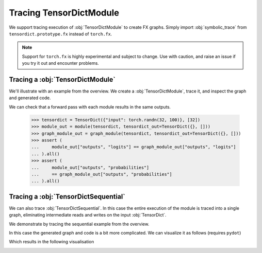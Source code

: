 Tracing TensorDictModule
========================

We support tracing execution of :obj:`TensorDictModule` to create FX graphs. Simply import :obj:`symbolic_trace` from ``tensordict.prototype.fx`` instead of ``torch.fx``.

.. note:: Support for ``torch.fx`` is highly experimental and subject to change. Use with caution, and raise an issue if you try it out and encounter problems.

Tracing a :obj:`TensorDictModule`
---------------------------------

We'll illustrate with an example from the overview. We create a :obj:`TensorDictModule`, trace it, and inspect the graph and generated code.

.. code-block::
   :caption: Tracing a TensorDictModule

   >>> import torch
   >>> import torch.nn as nn
   >>> from tensordict import TensorDict
   >>> from tensordict.nn import TensorDictModule
   >>> from tensordict.prototype.fx import symbolic_trace

   >>> class Net(nn.Module):
   ...     def __init__(self):
   ...         super().__init__()
   ...         self.linear = nn.LazyLinear(1)
   ...
   ...     def forward(self, x):
   ...         logits = self.linear(x)
   ...         return logits, torch.sigmoid(logits)
   >>> module = TensorDictModule(
   ...     Net(),
   ...     in_keys=["input"],
   ...     out_keys=[("outputs", "logits"), ("outputs", "probabilities")],
   ... )
   >>> graph_module = symbolic_trace(module)
   >>> print(graph_module.graph)
   graph():
       %tensordict : [#users=1] = placeholder[target=tensordict]
       %getitem : [#users=1] = call_function[target=operator.getitem](args = (%tensordict, input), kwargs = {})
       %linear : [#users=2] = call_module[target=linear](args = (%getitem,), kwargs = {})
       %sigmoid : [#users=1] = call_function[target=torch.sigmoid](args = (%linear,), kwargs = {})
       return (linear, sigmoid)
   >>> print(graph_module.code)

   def forward(self, tensordict):
       getitem = tensordict['input'];  tensordict = None
       linear = self.linear(getitem);  getitem = None
       sigmoid = torch.sigmoid(linear)
       return (linear, sigmoid)

We can check that a forward pass with each module results in the same outputs.

   >>> tensordict = TensorDict({"input": torch.randn(32, 100)}, [32])
   >>> module_out = module(tensordict, tensordict_out=TensorDict({}, []))
   >>> graph_module_out = graph_module(tensordict, tensordict_out=TensorDict({}, []))
   >>> assert (
   ...     module_out["outputs", "logits"] == graph_module_out["outputs", "logits"]
   ... ).all()
   >>> assert (
   ...     module_out["outputs", "probabilities"]
   ...     == graph_module_out["outputs", "probabilities"]
   ... ).all()

Tracing a :obj:`TensorDictSequential`
-------------------------------------

We can also trace :obj:`TensorDictSequential`. In this case the entire execution of the module is traced into a single graph, eliminating intermediate reads and writes on the input :obj:`TensorDict`.

We demonstrate by tracing the sequential example from the overview.

.. code-block::
   :caption: Tracing TensorDictSequential

   >>> import torch
   >>> import torch.nn as nn
   >>> from tensordict import TensorDict
   >>> from tensordict.nn import TensorDictModule, TensorDictSequential
   >>> from tensordict.prototype.fx import symbolic_trace

   >>> class Net(nn.Module):
   ...     def __init__(self, input_size=100, hidden_size=50, output_size=10):
   ...         super().__init__()
   ...         self.fc1 = nn.Linear(input_size, hidden_size)
   ...         self.fc2 = nn.Linear(hidden_size, output_size)
   ...
   ...     def forward(self, x):
   ...         x = torch.relu(self.fc1(x))
   ...         return self.fc2(x)
   ...
   ... class Masker(nn.Module):
   ...     def forward(self, x, mask):
   ...         return torch.softmax(x * mask, dim=1)
   >>> net = TensorDictModule(
   ...     Net(), in_keys=[("input", "x")], out_keys=[("intermediate", "x")]
   ... )
   >>> masker = TensorDictModule(
   ...     Masker(),
   ...     in_keys=[("intermediate", "x"), ("input", "mask")],
   ...     out_keys=[("output", "probabilities")],
   ... )
   >>> module = TensorDictSequential(net, masker)
   >>> graph_module = symbolic_trace(module)
   >>> print(graph_module.code)

   def forward(self, tensordict):
       getitem = tensordict[('input', 'x')]
       _0_fc1 = getattr(self, "0").module.fc1(getitem);  getitem = None
       relu = torch.relu(_0_fc1);  _0_fc1 = None
       _0_fc2 = getattr(self, "0").module.fc2(relu);  relu = None
       getitem_1 = tensordict[('input', 'mask')];  tensordict = None
       mul = _0_fc2 * getitem_1;  getitem_1 = None
       softmax = torch.softmax(mul, dim = 1);  mul = None
       return (_0_fc2, softmax)

In this case the generated graph and code is a bit more complicated. We can visualize it as follows (requires ``pydot``)

.. code-block::
   :caption: Visualising the graph

   >>> from torch.fx.passes.graph_drawer import FxGraphDrawer
   >>> g = FxGraphDrawer(graph_module, "sequential")
   >>> with open("graph.svg", "wb") as f:
   ...     f.write(g.get_dot_graph().create_svg())

Which results in the following visualisation

.. image:: _static/img/graph.svg
   :alt: Visualization of the traced graph.
